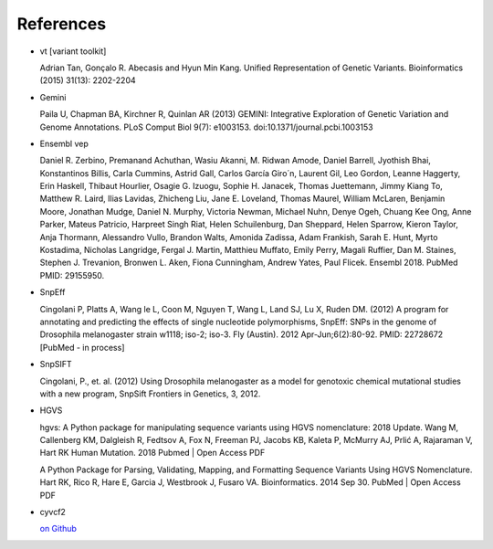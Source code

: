References
^^^^^^^^^^

- vt [variant toolkit]

  Adrian Tan, Gonçalo R. Abecasis and Hyun Min Kang. Unified Representation of Genetic Variants. Bioinformatics (2015) 31(13): 2202-2204

- Gemini

  Paila U, Chapman BA, Kirchner R, Quinlan AR (2013)
  GEMINI: Integrative Exploration of Genetic Variation and Genome Annotations.
  PLoS Comput Biol 9(7): e1003153. doi:10.1371/journal.pcbi.1003153

- Ensembl vep

  Daniel R. Zerbino, Premanand Achuthan, Wasiu Akanni, M. Ridwan Amode, Daniel Barrell, Jyothish Bhai, Konstantinos Billis, Carla Cummins, Astrid Gall, Carlos García Giro´n, Laurent Gil, Leo Gordon, Leanne Haggerty, Erin Haskell, Thibaut Hourlier, Osagie G. Izuogu, Sophie H. Janacek, Thomas Juettemann, Jimmy Kiang To, Matthew R. Laird, Ilias Lavidas, Zhicheng Liu, Jane E. Loveland, Thomas Maurel, William McLaren, Benjamin Moore, Jonathan Mudge, Daniel N. Murphy, Victoria Newman, Michael Nuhn, Denye Ogeh, Chuang Kee Ong, Anne Parker, Mateus Patricio, Harpreet Singh Riat, Helen Schuilenburg, Dan Sheppard, Helen Sparrow, Kieron Taylor, Anja Thormann, Alessandro Vullo, Brandon Walts, Amonida Zadissa, Adam Frankish, Sarah E. Hunt, Myrto Kostadima, Nicholas Langridge, Fergal J. Martin, Matthieu Muffato, Emily Perry, Magali Ruffier, Dan M. Staines, Stephen J. Trevanion, Bronwen L. Aken, Fiona Cunningham, Andrew Yates, Paul Flicek.
  Ensembl 2018.
  PubMed PMID: 29155950.

- SnpEff

  Cingolani P, Platts A, Wang le L, Coon M, Nguyen T, Wang L, Land SJ, Lu X, Ruden DM. (2012)
  A program for annotating and predicting the effects of single nucleotide polymorphisms, SnpEff: SNPs in the genome of Drosophila melanogaster strain w1118; iso-2; iso-3.
  Fly (Austin). 2012 Apr-Jun;6(2):80-92. PMID: 22728672 [PubMed - in process]

- SnpSIFT

  Cingolani, P., et. al. (2012)
  Using Drosophila melanogaster as a model for genotoxic chemical mutational studies with a new program, SnpSift
  Frontiers in Genetics, 3, 2012.

- HGVS

  hgvs: A Python package for manipulating sequence variants using HGVS nomenclature: 2018 Update.
  Wang M, Callenberg KM, Dalgleish R, Fedtsov A, Fox N, Freeman PJ, Jacobs KB, Kaleta P, McMurry AJ, Prlić A, Rajaraman V, Hart RK
  Human Mutation. 2018 Pubmed | Open Access PDF

  A Python Package for Parsing, Validating, Mapping, and Formatting Sequence Variants Using HGVS Nomenclature.
  Hart RK, Rico R, Hare E, Garcia J, Westbrook J, Fusaro VA.
  Bioinformatics. 2014 Sep 30. PubMed | Open Access PDF

- cyvcf2

  `on Github <https://github.com/brentp/cyvcf2>`_
